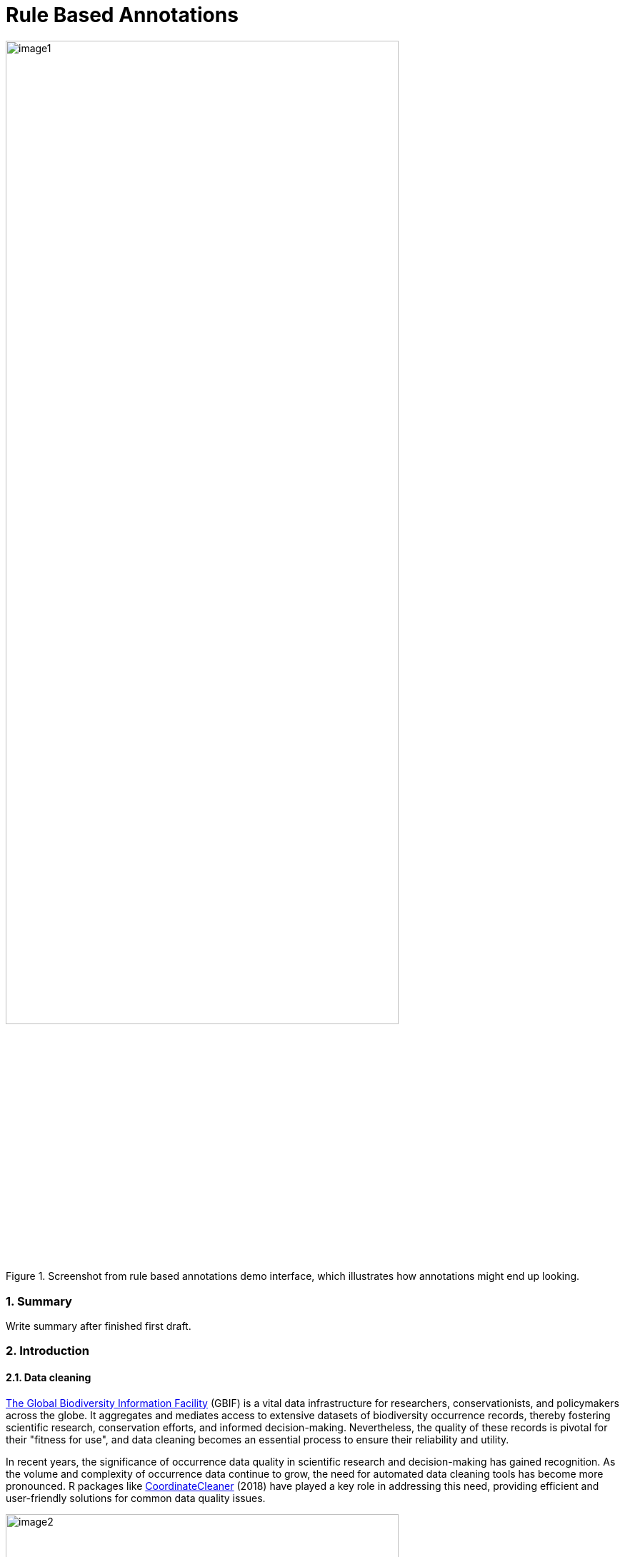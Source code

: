 = Rule Based Annotations

:authorcount: 5
:author_1: John Waller
:author_2: Tim Robertson
:author_3: Morten Høft
:author_4: Andrea Hahn
:author_5: Joe Miller 
:toc: left
:toclevels: 3
:numbered:
:revnumber: 0.1
:revdate: September 2023
:title-logo-image: img/image1.png
:imagesdir: img/
:license: https://creativecommons.org/licenses/by-sa/4.0/

.Screenshot from rule based annotations demo interface, which illustrates how annotations might end up looking. 
image::image1.png[width=80%]

=== Summary 

Write summary after finished first draft. 

=== Introduction 

==== Data cleaning

https://www.gbif.org/[The Global Biodiversity Information Facility] (GBIF) is a vital data infrastructure for researchers, conservationists, and policymakers across the globe. It aggregates and mediates access to extensive datasets of biodiversity occurrence records, thereby fostering scientific research, conservation efforts, and informed decision-making. Nevertheless, the quality of these records is pivotal for their "fitness for use", and data cleaning becomes an essential process to ensure their reliability and utility.

In recent years, the significance of occurrence data quality in scientific research and decision-making has gained recognition. As the volume and complexity of occurrence data continue to grow, the need for automated data cleaning tools has become more pronounced. R packages like https://docs.ropensci.org/CoordinateCleaner/[CoordinateCleaner] (2018) have played a key role in addressing this need, providing efficient and user-friendly solutions for common data quality issues. 

.Lions in Europe and North America? It is common for GBIF maps to be confusing for users. Most GBIF users are not interested in records from zoos, fossils, or locations that might just be wrong, and GBIF mediated data is often not consistently rich enough to filter unwanted records.
image::image2.png[width=80%]

==== Fixing at source 

A competing viewpoint with regard to data cleaning is to "fix at source". Fixing GBIF occurrence data at the source, such as reaching out to data publishers to address issues and errors in their datasets, is an ideal approach in theory. However, in practice, this approach often encounters challenges, primarily because publishers may not respond to emails or communication attempts. It's essential to bear in mind that rule-based annotations can contribute to rectifying data problems at their origin as well. Additionally, it is often the case that records do not need to be fixed, but merely are  not acceptable for a certain application, such as species distribution mapping. 

.A rule is a combination of geographic, taxonomic, and geographic information that facilitates data cleaning or analysis.
==== Motivation 

Automated solutions, like CoordinateCleaner, while valuable tools for data cleaning, may be considered incomplete in certain contexts due to their limited flexibility and potential to miss edge cases. A rule-based annotation system, on the other hand, allows users to make data quality decisions that fit their use case in a more granular way. 

.Any system that attempts to solve every problem will solve none. 
==== Complexity vs usability 

Annotation systems, like any software or tool, have the potential to become unusable when they become overly complicated. 

One goal of a our rule-based annotation system is to make it accessible to a broad user base, including researchers, scientists, and casual users. If the system becomes overly complex, it can discourage potential users who may not have a deep technical background or a lot of time, but still have valuable feedback. 

A rule-based annotation system, especially one used for annotating complex datasets like GBIF occurrence records, must strike a delicate balance between complexity and usability. 

==== Controlled vocabulary 

One of the key ways to increase usability and complexity is to introduce a controlled vocabulary. 

."Penguins released in Norway". While the most accurate description of this event is the sentence above, a more useful rule might be "Penguins in Norway are suspicious".
image::penguins.png[]

Using a small controlled vocabulary over in an annotation system offers several advantages to downstream users. While controlled vocabularies offer simplicity, it's essential to strike a balance. Overly restrictive controlled vocabularies can limit the ability to annotate all concepts. Therefore, finding the right level of granularity and flexibility within the controlled vocabulary is key to reaping the benefits while accommodating the specific needs of the annotation user.

.Example annotation that marks any occurrences of lions in Greenland as suspicious. It is left to the users to decide what to do with this information. 
image::image3.png[width=80%]

==== Focus on location

Another way to limited the complexity of an annotation system is too limit the scope. 

We've made a deliberate choice to concentrate on *location* rule-based annotations for biodiversity occurrences. This decision stems from our goal to streamline and focus our efforts while addressing the most https://github.com/gbif/portal-feedback/issues?q=is%3Aissue+location+[a prevalent type of feedback we receive at GBIF]. 

It's important to note, however, that the concept of rule-based annotations is inherently extensible. While our initial focus centers on location data, the same framework and principles can be applied to other areas of data quality improvement within the GBIF context. This adaptability allows us to remain responsive to evolving user needs and feedback, ensuring that our efforts can be broadened to encompass other data quality challenges in the future. Ultimately, our aim is to create a flexible and scalable solution that can continue to benefit the biodiversity community as a whole.

==== Comparison with other species location databases

Other efforts exist to catalogue the ranges of the living world: 

* https://www.iucnredlist.org/resources/spatial-data-download[IUCN range maps]
* https://mol.org/[Map of life]
* https://www.inaturalist.org/pages/atlases[iNaturalist atlases]

While these efforts are useful and well-developed, none of them are expressly focused on data quality. Namely, none of these systems allow users to easily state with a simple controlled vocabulary and rules where occurrences for a species are likely and unlikely. 

.Our system allows users to annotate at an granular scale. For example, this annoation marks all occurrences that happen to be near this greenhouse as "managed".
image::image4.png[]

=== Techinical Details

==== Rules

A basic rule in our system looks like this. 

`rule` ->  `taxon` in `geo-polygon` are `controlled vocab`  

In our system a `geo-polygon` is a https://en.wikipedia.org/wiki/Well-known_text_representation_of_geometry[Well-Known Text] (WKT) object. A `geo-polygon` could also be the name of a place that eventually maps to a WKT polygon (like a country code or gadm code). 

.simple example rules
[width="100%",options="footer"]
|====================
|`rule` -> *Lions* in *Greenland* are *suspicious*
|`rule` -> *Penguins* in *Norway* are *suspicious*
|`rule` -> *Penguins* in *WKT* are *native*
|`rule` -> *Lions* in *Ocean* are *suspicious*
|====================

A `taxon` in our system is going to be a GBIF `taxonKey` so rules are more likely to look like this in practice. 

.taxonKey rules
[width="100%",options="footer"]
|====================
|`rule` -> *5219404* in *Greenland* are *suspicious*
|`rule` -> *5284* in *Norway* are *suspicious*
|`rule` -> *5284* in *WKT* are *native*
|`rule` -> *5219404* in *Ocean* are *suspicious*
|====================

==== Rule extensions 

We have found in initial testing that only being able to annotate land areas (a geo-polygon) is restrictive, so it is anticipated that certain extensions to this basic formula might be supported. 

For example, often occurrence records can be suspicious but still be in a somewhat plausible location. A natural way to handle such cases would be to allow for rules with GBIF `datasetKey`. 

`rule` ->  `taxon` in `geo-polygon` and `datasetKey` are `controlled vocab`  

For example, 

`rule` -> *Lions* in *South Africa* and *datasetKey* are *suspicious*

Another natural extension might be GBIF `basisOfRecord`. 

For example, https://data-blog.gbif.org/post/country-centroids/[country centroid] locations are often only suspicious for museum specimens, so a user could define a rule that captures this knowledge. 

`rule` -> *Lions* in *Centroid of South Africa* and *Preserved Specimen* are *suspicious*

"Centroid of South Africa" would, of course, be defined by some WKT object like a circle or a polygon. 

Finally, there might be other fields that might make good qualifiers/extensions, like `year`.  

==== Rulesets 

A `ruleset` is a collection of `rules`. 

For example, a `ruleset`  could be "Annotations of the Genus Leo", and it could look something like the table below. 

.Example ruleset
[width="100%",options="footer"]
|====================
|`rule` -> *Lions* in *Greenland* are *Suspicious*
|`rule` -> *Lions* in *Ocean* are *Suspicious*
|`rule` -> *Lions* in *South Africa* are *Native*
|`rule` -> *Lions* in *WKT polygon of National Park* are *Native*
|`rule` -> *Lions* in *WKT polygon of Zoo* are *Managed*
|`rule` -> *Lions* in *Centroid of SA* and *Preserved Specimens* are *Suspicious*
|====================

==== Projects 

A `project` is a collection of `rulesets`.   

Projects are designed to allow for collaboration between users and logical grouping of `rulesets`. For example, a `ruleset` could focus on Lions, but be part of a bigger `project` about cleaning up Mammal occurrence records. 

.Example Project Mammals
[width="100%",options="footer"]
|====================
|`ruleset` | Annotations of Lions based on Field Guide
|`ruleset` | Annotations of Mammals that are not in the Ocean
|`ruleset` | Suspicious Zoo Locations of North America
|`ruleset` | Adapted iNaturalist atlases of Mammals
|`ruleset` | Suspicious Centroid locations for Museum Specimens
|====================

Note how a `project` can encode knowledge from other sources into a `ruleset`, such as https://www.inaturalist.org/pages/atlases[iNaturalist atlases]. 

==== Collaboration 

We hope that users will collaborate on a `project` that interests them and create `rulesets` that are widely beneficial to others within their research community. 

Within a `project`, only users with access, granted by the project creator, will be able to create rules and rulesets. However, rules, rulesets, and projects will all be open and publicly available. 

==== Sharing rules 

It is also anticipated that a desirable feature would allow users to "borrow" `rule` or geo-polygon from another `ruleset` and assign a new taxonKey or add a rule extension. This will reduce the storage strains on GBIF and prevent duplicate work.  

For example, a common `rule` might be to mark something in the ocean as suspicious. A user should be able apply this rule to a new taxonKey without creating a new ocean polygon every time. 

==== Voting 

For downstream users, deciding which `rule` and `rulesets` to use might become challenging without some quality control. Currently, we imagine a simple upvote-downvote system on `rule`, `ruleset`, and perhaps `project`. With voting users could see what annotations are supported by the broader community, and create cleaning scripts that are only use annotations supported by the community. 

Additionally, voting could provide protection against **vandalism**. 

==== Higher taxonomy 

Another useful feature would be the ability to *cast* a `rule` down to all child taxa. Annotating higher taxonomy is harder than annotating at the species level because you have to be confident, the annotation at the higher level fits all child taxa. 

.A map of amphibian occurrences on GBIF. It is well known there are no amphibians in Antarctica. However, we see from the map that one occurrence point still appears there in error. 
image::amphibians.png[]

Given the distribution of Amphibians, a good rule for the high taxon Amphibians would be : 

`rule` -> *Amphibians* in *Antarctica* are *Suspicious*

Once challenge is that is is hard to downcast annotations like "Native" to lower levels, since species of a big group tend not to be "Native" to exactly the same areas. 

==== Exceptions to rules 

Creating cast-down annotations can be hard due to several reasons related to the nature of the task and **exceptions to the rule**. An exclusion rule could be efficient for higher level downcasting of rules. 

For example, a rule could exclude a certain group 

`rule` -> `taxon` in `geo-polygon` are `controlled vocabulary` except `taxon x`

`rule` -> *Amphibians* in *Antarctica* are *Suspicious* except **Antartic frogs** 

.https://edition.cnn.com/2020/04/23/world/antarctica-first-frog-species-scn/index.html[Frog article]
image::frogs.png[]

A work around to *rule exceptions* could of course be rules that simply *conflict*.  

==== Conflicting rules 

Inevitably, there are going to be rules created in our system that conflict. For example, a user might mark and area as "Native", while another user will mark the same area as "Suspicious". 

In our rule-based system, unlike perhaps other platforms, we are not striving to create a single ground truth. We aim only to have a collection of useful opinions, and we leave it to the end user to decide what to do with the information. 

==== Controlled vocabulary 

We might consider using the preexisting vocabulary, although we are attempting to annotate land area (ranges) more than we are attempting annotate occurrence records. 

https://registry.gbif.org/vocabulary/DegreeOfEstablishment/concepts

Below is the working controlled vocabulary for location-based annotations. 

.Controlled vocabulary for locations
[width="100%",options="header,footer"]
|====================
|  term | definition
| Native| Refers to the natural geographic range where a species or organism historically evolved and occurs without human intervention.
| Introduced | Refers to the geographic area where non-native organisms have been intentionally or accidentally introduced and established
| Managed    | Encompasses the geographic area where specific species are actively controlled, conserved, or manipulated by human intervention.
| former     |  Denotes the historical geographic area where a species once naturally occurred but no longer does due to various factors.
| Vagrant    | Describes sporadic occurrences of a species far outside its usual habitat or distribution, often due to rare or accidental dispersal events.
| Suspicious | Occurrences occuring in the designated area might be in error in some way. 
|====================

This vocabulary is meant to be a compromise between modeling species ranges and establishment means accurately, while not being overly complex. 

.Example mappings
[width="100%",options="header,footer"]
|====================
|concept    | example
|native	    | extant
|native	    | endemic
|native	    | indigenous
|native	    | breeding
|native	    | non-breeding
|introduced |	assisted colonization
|introduced	| invasive
|introduced	| non native range
|managed	| location is captive range
|managed	| location is botanical garden
|managed	| location is zoo
|managed	| cultivated in glasshouse
|suspicious	| location is in the ocean
|suspicious	| zero-zero coordinate
|suspicious	| centroid
|suspicious	| area too far north for taxon
|suspicious	| area too high elevation for taxon
|suspicious	| area is natural history museum
|former	    | fossil range
|former	    | extinct
|former	    | historic
|vagrant    | migrant
|====================

The current vocabulary might change in the future. Namely, there has been some discussion introducing hierarchy such that perhaps certain terms map to `present` or `absent` for example. 

.A burning question at this point might be why not annotate occurrences directly? 
==== Why not annotate occurrences directly?

Annotating land areas (and extensions) provide at least two advanateges over annotating occurrences: 

1. Avoids the use of https://www.gbif.org/news/2M3n65fHOhvq4ek5oVOskc/new-processing-routine-improves-stability-of-gbif-occurrence-ids[unstable gbifIds]. 
2. Allows for future occurrences to benefit from the annotation. 

==== Rule license 

(Should rules have a usage license?)

=== User Guide 

If you are reading this you have been approached as potential pilot annotator. 

*This section will be completed once the UI matures a bit.* 

==== Good annotations

While there is not absolute definition of a good annotation and a bad one. Good annotations usually have a few properties: 

1. Good annotations usually don't use extremely complex polygons. If you find yourself needing to trace the coastline of Italy, you might be making a bad annotation. A good annotation should take into account a little bit of buffer to take into account occurrence record uncertainty. 
2. Good annotations take into account future occurrence records. Remember that your annotations should be able to fit future occurrence fairly well. 
3. Good annotations also try to think about higher taxonomy and simplification. 

(think about users outside of GBIF) 

=== Road Map 

Initiated tasks for 2023 in **bold**.

https://docs.gbif.org/2023-work-programme/en/index.en.html#indicative-tasks-for-2023-14[work programme]

**Explore** approaches to annotation capabilities in GBIF.org that enable data corrections, enrichments and user-provided rules that combine taxonomic, geographic and temporal combinations to detect suspicious records

* User interface (**2023**)
* API with storage (**2023**)
* R package `gbifan` interface (**2023**) 
* Seeding the database (**2023**)
* Introduce to pilot users (2023-2024)
* Start data paper (2024) 
* Integration with a hosted portal (2025) 
* Integration with GBIF.org (2025)

==== User Interface 

https://react-components.gbif-uat.org/iframe.html?args=&id=tools-annotations--standalone-example&taxonKey=2435099&viewMode=story[Demo UI]

A demo UI  has been developed to facilitate the process of creating rule-based annotations on a map. This user-friendly interface allows users to visually interact with a map and define rules or criteria for data annotations.

The current state of the demo UI for rule-based annotations is considered a work in progress, and it is expected to evolve based on valuable feedback gathered during the pilot phase. 

==== API backend

https://github.com/gbif/occurrence-annotation[Backend GitHub]

http://labs.gbif.org:7013/swagger-ui/index.html[API Docs]

==== R package `gbifan` 

It is anticipated that the most efficient way to interact with the rule store will be via R. 

R offers distinct advantages over a graphical UI in certain contexts. 

==== Introduction to pilot users

Identify potential pilot users who are actively engaged in biodiversity research, data annotation, or related fields. Consider reaching out to academic researchers and enthusiasts.

==== Seeding rulesets 

Seeding `rulesets` into our annotation several benefits, especially when it comes to improving user experience. Seeding data can help new users get acquainted with the annotation system more quickly. By providing sample data or pre-existing annotations, users can learn how the system works and what is expected of them in terms of annotation tasks. This can reduce the learning curve and increase user engagement. 

Seeding data with known annotations can also serve as a benchmark for quality assurance. Users can compare their annotations with the existing ones to ensure accuracy and consistency. This helps maintain high data quality standards, especially in applications like machine learning where training data quality is crucial. Users can be more productive when they have access to seeded data. They can start their annotation tasks immediately instead of filling in well-known information. 

Providing users with seeded data can make the annotation process more engaging and rewarding. When users see that their annotations contribute to a dataset that already contains valuable information, they are more likely to stay engaged and continue using the system over the long term.

.A table of planned seeds. 
[width="100%",options="header,footer"]
|====================
|  
|  
|====================

==== Data paper 

Carrot to find pilot users. 

==== Integration with a hosted portal 

2025

A https://www.gbif.org/hosted-portal[hosted portal] is a simple, branded and fully customizable website that displays a targeted subset of GBIF-mediated data to support Participant nodes and their partners.

This service is designed to support biodiversity data use and engagement at national, institutional, regional and thematic scales.

==== Integration with GBIF.org

2025

=== References 

